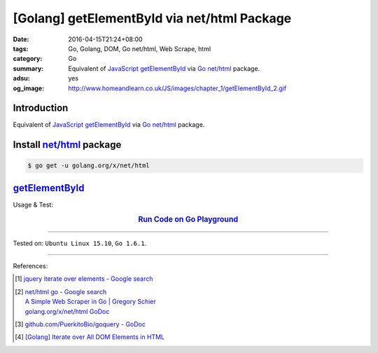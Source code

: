 [Golang] getElementById via net/html Package
############################################

:date: 2016-04-15T21:24+08:00
:tags: Go, Golang, DOM, Go net/html, Web Scrape, html
:category: Go
:summary: Equivalent of JavaScript_ getElementById_ via Go_ `net/html`_ package.
:adsu: yes
:og_image: http://www.homeandlearn.co.uk/JS/images/chapter_1/getElementById_2.gif


Introduction
++++++++++++

Equivalent of JavaScript_ getElementById_ via Go_ `net/html`_ package.

Install `net/html`_ package
+++++++++++++++++++++++++++

.. code-block:: bash

  $ go get -u golang.org/x/net/html

getElementById_
+++++++++++++++

.. show_github_file:: siongui userpages content/code/go-net-html-getelementbyid/getelementbyid.go
.. adsu:: 2

Usage & Test:

.. show_github_file:: siongui userpages content/code/go-net-html-getelementbyid/getelementbyid_test.go
.. adsu:: 3

.. rubric:: `Run Code on Go Playground <https://play.golang.org/p/Ykl4NAxrbsH>`__
   :class: align-center

----

Tested on: ``Ubuntu Linux 15.10``, ``Go 1.6.1``.

----

References:

.. [1] `jquery iterate over elements - Google search <https://www.google.com/search?q=jquery+iterate+over+elements>`_

.. [2] | `net/html go - Google search <https://www.google.com/search?q=net/html+go>`_
       | `A Simple Web Scraper in Go | Gregory Schier <http://schier.co/blog/2015/04/26/a-simple-web-scraper-in-go.html>`_
       | `golang.org/x/net/html GoDoc <https://godoc.org/golang.org/x/net/html>`_

.. [3] `github.com/PuerkitoBio/goquery - GoDoc <https://godoc.org/github.com/PuerkitoBio/goquery>`_

.. [4] `[Golang] Iterate over All DOM Elements in HTML <{filename}../10/go-iterate-over-all-dom-elements-in-html%en.rst>`_


.. _Go: https://golang.org/
.. _Golang: https://golang.org/
.. _net/html: https://godoc.org/golang.org/x/net/html
.. _JavaScript: https://www.google.com/search?q=JavaScript
.. _getElementById: https://www.google.com/search?q=getElementById
